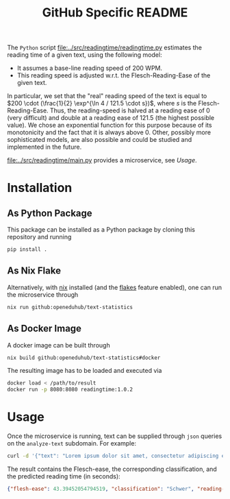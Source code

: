 #+title: GitHub Specific README

The ~Python~ script [[file:../src/readingtime/readingtime.py]] estimates the reading time of a given text, using the following model:
- It assumes a base-line reading speed of 200 WPM.
- This reading speed is adjusted w.r.t. the Flesch-Reading-Ease of the given text.

In particular, we set that the "real" reading speed of the text is equal to $200 \cdot (\frac{1}{2} \exp^{\ln 4 / 121.5 \cdot s})$, where $s$ is the Flesch-Reading-Ease.
Thus, the reading-speed is halved at a reading ease of $0$ (very difficult) and double at a reading ease of $121.5$ (the highest possible value).
We chose an exponential function for this purpose because of its monotonicity and the fact that it is always above 0.
Other, possibly more sophisticated models, are also possible and could be studied and implemented in the future.

[[file:../src/readingtime/main.py]] provides a microservice, see [[Usage]].

* Installation
** As Python Package
This package can be installed as a Python package by cloning this repository and running
#+begin_src sh
pip install .
#+end_src

** As Nix Flake
Alternatively, with [[https://nixos.org/][nix]] installed (and the [[https://nixos.wiki/wiki/Flakes#Enable_flakes][flakes]] feature enabled), one can run the microservice through
#+begin_src sh
nix run github:openeduhub/text-statistics
#+end_src

** As Docker Image
A docker image can be built through
#+begin_src sh
nix build github:openeduhub/text-statistics#docker
#+end_src
The resulting image has to be loaded and executed via
#+begin_src sh
docker load < /path/to/result
docker run -p 8080:8080 readingtime:1.0.2
#+end_src

* Usage
Once the microservice is running, text can be supplied through ~json~ queries on the =analyze-text= subdomain.
For example:
#+begin_src sh
curl -d '{"text": "Lorem ipsum dolor sit amet, consectetur adipiscing elit, sed do eiusmod tempor incididunt ut labore et dolore magna aliqua. Ut enim ad minim veniam, quis nostrud exercitation ullamco laboris nisi ut aliquip ex ea commodo consequat. Duis aute irure dolor in reprehenderit in voluptate velit esse cillum dolore eu fugiat nulla pariatur. Excepteur sint occaecat cupidatat non proident, sunt in culpa qui officia deserunt mollit anim id est laborum. This is another sentence."}' -H "Content-Type: application/json" -X POST localhost:8080/analyze-text
#+end_src

The result contains the Flesch-ease, the corresponding classification, and the predicted reading time (in seconds):
#+begin_src json
{"flesh-ease": 43.39452054794519, "classification": "Schwer", "reading-time": 29.987166756508653}
#+end_src
